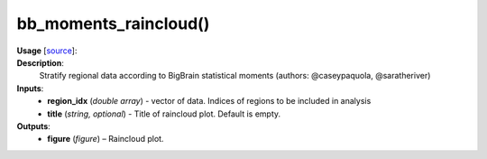 .. _apireferencelist_bb_moments:

.. title:: Matlab API | bb_moments_raincloud

.. _bb_moments_raincloud_mat:

bb_moments_raincloud()
------------------------------------

**Usage** [`source <https://github.com/MICA-MNI/ENIGMA/blob/master/matlab/scripts/histology/bb_moments_raincloud.m>`_]:
    .. function:: 
        bb_moments_raincloud(region_idx, title)

**Description**:
    Stratify regional data according to BigBrain statistical moments (authors: @caseypaquola, @saratheriver)

**Inputs**:
    - **region_idx** (*double array*) - vector of data. Indices of regions to be included in analysis
    - **title** (*string, optional*) - Title of raincloud plot. Default is empty.

**Outputs**:
    - **figure** (*figure*) – Raincloud plot.